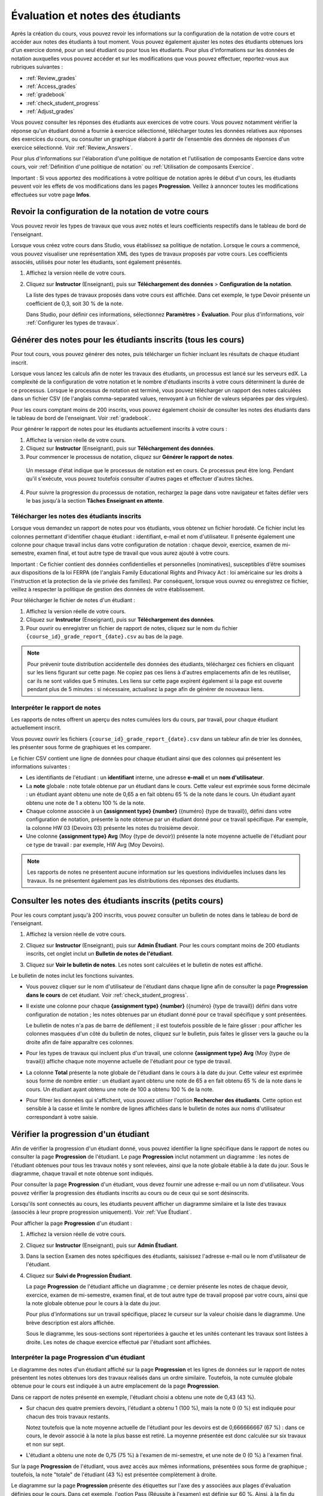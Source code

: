 .. _Grades:

############################
Évaluation et notes des étudiants
############################

Après la création du cours, vous pouvez revoir les informations sur la configuration de la notation de votre cours et accéder aux notes des étudiants à tout moment. Vous pouvez également ajuster les notes des étudiants obtenues lors d'un exercice donné, pour un seul étudiant ou pour tous les étudiants. Pour plus d'informations sur les données de notation auxquelles vous pouvez accéder et sur les modifications que vous pouvez effectuer, reportez-vous aux rubriques suivantes :

* :ref:`Review_grades`

* :ref:`Access_grades`

* :ref:`gradebook`

* :ref:`check_student_progress`

* :ref:`Adjust_grades`

Vous pouvez consulter les réponses des étudiants aux exercices de votre cours. Vous pouvez notamment vérifier la réponse qu'un étudiant donné a fournie à exercice sélectionné, télécharger toutes les données relatives aux réponses des exercices du cours, ou consulter un graphique élaboré à partir de l'ensemble des données de réponses d'un exercice sélectionné. Voir :ref:`Review_Answers`.



Pour plus d'informations sur l'élaboration d'une politique de notation et l'utilisation de composants Exercice dans votre cours, voir :ref:`Définition d'une politique de notation` ou :ref:`Utilisation de composants Exercice`.

Important : Si vous apportez des modifications à votre politique de notation après le début d'un cours, les étudiants peuvent voir les effets de vos modifications dans les pages **Progression**. Veillez à annoncer toutes les modifications effectuées sur votre page **Infos**.

.. _Review_grades:

********************************************************
Revoir la configuration de la notation de votre cours
********************************************************

Vous pouvez revoir les types de travaux que vous avez notés et leurs coefficients respectifs dans le tableau de bord de l'enseignant.

Lorsque vous créez votre cours dans Studio, vous établissez sa politique de notation. Lorsque le cours a commencé, vous pouvez visualiser une représentation XML des types de travaux proposés par votre cours. Les coefficients associés, utilisés pour noter les étudiants, sont également présentés.

..   Sous la liste des types de travaux notés et leurs coefficients, toutes les unités et sous-sections de type *Public* contenant un travail sont répertoriées.

#. Affichez la version réelle de votre cours.

#. Cliquez sur **Instructor** (Enseignant), puis sur **Téléchargement des données** > **Configuration de la notation**.

   La liste des types de travaux proposés dans votre cours est affichée. Dans cet exemple, le type Devoir présente un coefficient de 0,3, soit 30 % de la note. 

   .. image:: ../Images/Grading_Configuration.png
     :alt: Représentation XML des types de travaux proposés dans votre cours et coefficients de notation associés

   Dans Studio, pour définir ces informations, sélectionnez **Paramètres** > **Évaluation**. Pour plus d'informations, voir :ref:`Configurer les types de travaux`.

   .. image:: ../Images/Grading_Configuration_Studio.png
     :alt: Exemple Studio de type de devoir et de coefficient

.. _Access_grades:

********************************************************
Générer des notes pour les étudiants inscrits (tous les cours)
********************************************************

Pour tout cours, vous pouvez générer des notes, puis télécharger un fichier incluant les résultats de chaque étudiant inscrit. 

Lorsque vous lancez les calculs afin de noter les travaux des étudiants, un processus est lancé sur les serveurs edX. La complexité de la configuration de votre notation et le nombre d'étudiants inscrits à votre cours déterminent la durée de ce processus. Lorsque le processus de notation est terminé, vous pouvez télécharger un rapport des notes calculées dans un fichier CSV (de l'anglais comma-separated values, renvoyant à un fichier de valeurs séparées par des virgules).

Pour les cours comptant moins de 200 inscrits, vous pouvez également choisir de consulter les notes des étudiants dans le tableau de bord de l'enseignant. Voir :ref:`gradebook`.

Pour générer le rapport de notes pour les étudiants actuellement inscrits à votre cours :

#. Affichez la version réelle de votre cours.

#. Cliquez sur **Instructor** (Enseignant), puis sur **Téléchargement des données**.

#. Pour commencer le processus de notation, cliquez sur **Générer le rapport de notes**.

  Un message d'état indique que le processus de notation est en cours. Ce processus peut être long. Pendant qu'il s'exécute, vous pouvez toutefois consulter d'autres pages et effectuer d'autres tâches.

4. Pour suivre la progression du processus de notation, rechargez la page dans votre navigateur et faites défiler vers le bas jusqu'à la section **Tâches Enseignant en attente**.

==========================================
Télécharger les notes des étudiants inscrits
==========================================

Lorsque vous demandez un rapport de notes pour vos étudiants, vous obtenez un fichier horodaté. Ce fichier inclut les colonnes permettant d'identifier chaque étudiant : identifiant, e-mail et nom d'utilisateur. Il présente également une colonne pour chaque travail inclus dans votre configuration de notation : chaque devoir, exercice, examen de mi-semestre, examen final, et tout autre type de travail que vous aurez ajouté à votre cours. 

Important : Ce fichier contient des données confidentielles et personnelles (nominatives), susceptibles d'être soumises aux dispositions de la loi FERPA (de l'anglais Family Educational Rights and Privacy Act : loi américaine sur les droits à l'instruction et la protection de la vie privée des familles). Par conséquent, lorsque vous ouvrez ou enregistrez ce fichier, veillez à respecter la politique de gestion des données de votre établissement.

Pour télécharger le fichier de notes d'un étudiant :

#. Affichez la version réelle de votre cours.

#. Cliquez sur **Instructor** (Enseignant), puis sur **Téléchargement des données**.

#. Pour ouvrir ou enregistrer un fichier de rapport de notes, cliquez sur le nom du fichier ``{course_id}_grade_report_{date}.csv`` au bas de la page.

.. note:: Pour prévenir toute distribution accidentelle des données des étudiants, téléchargez ces fichiers en cliquant sur les liens figurant sur cette page. Ne copiez pas ces liens à d'autres emplacements afin de les réutiliser, car ils ne sont valides que 5 minutes. Les liens sur cette page expirent également si la page est ouverte pendant plus de 5 minutes : si nécessaire, actualisez la page afin de générer de nouveaux liens. 

.. _Interpret the Grade Report:

=====================================
Interpréter le rapport de notes
=====================================

Les rapports de notes offrent un aperçu des notes cumulées lors du cours, par travail, pour chaque étudiant actuellement inscrit. 

Vous pouvez ouvrir les fichiers ``{course_id}_grade_report_{date}.csv`` dans un tableur afin de trier les données, les présenter sous forme de graphiques et les comparer.

.. image:: ../Images/Grade_Report.png
  :alt: Rapport de notes d'un cours, ouvert dans Excel, présentant les notes obtenues par les étudiants pour plusieurs devoirs et lors des examens de mi-semestre

Le fichier CSV contient une ligne de données pour chaque étudiant ainsi que des colonnes qui présentent les informations suivantes :

* Les identifiants de l'étudiant : un **identifiant** interne, une adresse **e-mail** et un **nom d'utilisateur**.

* La **note** globale : note totale obtenue par un étudiant dans le cours. Cette valeur est exprimée sous forme décimale : un étudiant ayant obtenu une note de 0,65 a en fait obtenu 65 % de la note dans le cours. Un étudiant ayant obtenu une note de 1 a obtenu 100 % de la note. 

* Chaque colonne associée à un **{assignment type} {number}** ({numéro} {type de travail}), défini dans votre configuration de notation, présente la note obtenue par un étudiant donné pour ce travail spécifique. Par exemple, la colonne HW 03 (Devoirs 03) présente les notes du troisième devoir.

* Une colonne **{assignment type} Avg** (Moy {type de devoir}) présente la note moyenne actuelle de l'étudiant pour ce type de travail : par exemple, HW Avg (Moy Devoirs).

.. note:: Les rapports de notes ne présentent aucune information sur les questions individuelles incluses dans les travaux. Ils ne présentent également pas les distributions des réponses des étudiants.

.. _gradebook:

********************************************************
Consulter les notes des étudiants inscrits (petits cours)
********************************************************

Pour les cours comptant jusqu'à 200 inscrits, vous pouvez consulter un bulletin de notes dans le tableau de bord de l'enseignant. 

#. Affichez la version réelle de votre cours.

#. Cliquez sur **Instructor** (Enseignant), puis sur **Admin Étudiant**. Pour les cours comptant moins de 200 étudiants inscrits, cet onglet inclut un **Bulletin de notes de l'étudiant**.

#. Cliquez sur **Voir le bulletin de notes**. Les notes sont calculées et le bulletin de notes est affiché.

   .. image:: ../Images/Student_Gradebook.png
     :alt: Bulletin de notes avec des lignes pour les étudiants et des colonnes pour les types de travaux

Le bulletin de notes inclut les fonctions suivantes.

* Vous pouvez cliquer sur le nom d'utilisateur de l'étudiant dans chaque ligne afin de consulter
  la page **Progression dans le cours** de cet étudiant. Voir :ref:`check_student_progress`.

* Il existe une colonne pour chaque **{assignment type} {number}** ({numéro} {type de travail}) défini dans votre configuration de notation ; les notes obtenues par un étudiant donné pour ce travail spécifique y sont présentées. 

  Le bulletin de notes n'a pas de barre de défilement ; il est toutefois possible de le faire glisser : pour afficher les colonnes masquées d'un côté du bulletin de notes, cliquez sur le bulletin, puis faites le glisser vers la gauche ou la droite afin de faire apparaître ces colonnes.

* Pour les types de travaux qui incluent plus d'un travail, une colonne **{assignment type} Avg** (Moy {type de travail}) affiche chaque note moyenne actuelle de l'étudiant pour ce type de travail.

* La colonne **Total** présente la note globale de l'étudiant dans le cours à la date du jour. Cette valeur est exprimée sous forme de nombre entier : un étudiant ayant obtenu une note de 65 a en fait obtenu 65 % de la note dans le cours. Un étudiant ayant obtenu une note de 100 a obtenu 100 % de la note.

* Pour filtrer les données qui s'affichent, vous pouvez utiliser l'option **Rechercher des étudiants**.
  Cette option est sensible à la casse et limite le nombre de lignes affichées dans le bulletin de notes aux noms d'utilisateur correspondant à votre saisie.

.. _check_student_progress:

****************************************
Vérifier la progression d'un étudiant
****************************************

Afin de vérifier la progression d'un étudiant donné, vous pouvez identifier la ligne spécifique dans le rapport de notes ou consulter la page **Progression** de l'étudiant. Le page **Progression** inclut notamment un diagramme : les notes de l'étudiant obtenues pour tous les travaux notés y sont relevées, ainsi que la note globale établie à la date du jour. Sous le diagramme, chaque travail et note obtenue sont indiqués.

Pour consulter la page **Progression** d'un étudiant, vous devez fournir une adresse e-mail ou un nom d'utilisateur. Vous pouvez vérifier la progression des étudiants inscrits au cours ou de ceux qui se sont désinscrits.

Lorsqu'ils sont connectés au cours, les étudiants peuvent afficher un diagramme similaire et la liste des travaux (associés à leur propre progression uniquement). Voir :ref:`Vue Étudiant`.

Pour afficher la page **Progression** d'un étudiant :

#. Affichez la version réelle de votre cours.

#. Cliquez sur **Instructor** (Enseignant), puis sur **Admin Étudiant**.

#. Dans la section Examen des notes spécifiques des étudiants, saisissez l'adresse e-mail ou le nom d'utilisateur de l'étudiant.

#. Cliquez sur **Suivi de Progression Étudiant**.

   La page **Progression** de l'étudiant affiche un diagramme ; ce dernier présente les notes de chaque devoir, exercice, examen de mi-semestre, examen final, et de tout autre type de travail proposé par votre cours, ainsi que la note globale obtenue pour le cours à la date du jour. 

   .. image:: ../Images/Student_Progress.png
     :alt: Diagramme de la page Progression d'un étudiant : inclut un histogramme incluant les notes obtenues pour chaque travail 

   Pour plus d'informations sur un travail spécifique, placez le curseur sur la valeur choisie dans le diagramme. Une brève description est alors affichée. 

   .. image:: ../Images/Student_Progress_mouseover.png
     :alt: Page Progression avec info-bulle associée au X désignant le dernier devoir : cela signifie que la note la plus basse obtenue pour un devoir est retirée

   Sous le diagramme, les sous-sections sont répertoriées à gauche et les unités contenant les travaux sont listées à droite. Les notes de chaque exercice effectué par l'étudiant sont affichées.

   .. image:: ../Images/Student_Progress_list.png
     :alt: Partie inférieure d'une page Progression pour le même étudiant avec la note obtenue pour chaque exercice de la première sous-section du cours 

=============================================
Interpréter la page Progression d'un étudiant
=============================================

Le diagramme des notes d'un étudiant affiché sur la page **Progression** et les lignes de données sur le rapport de notes présentent les notes obtenues lors des travaux réalisés dans un ordre similaire. Toutefois, la note cumulée globale obtenue pour le cours est indiquée à un autre emplacement de la page **Progression**.

Dans ce rapport de notes présenté en exemple, l'étudiant choisi a obtenu une note de 0,43 (43 %). 

.. image:: ../Images/Grade_Report_example.png
  :alt: Rapport de notes du cours : les informations d'un étudiant sont indiquées par un rectangle

* Sur chacun des quatre premiers devoirs, l'étudiant a obtenu 1 (100 %), mais la note 0 (0 %) est indiquée pour chacun des trois travaux restants. 

  Notez toutefois que la note moyenne actuelle de l'étudiant pour les devoirs est de 0,666666667 (67 %) : dans ce cours, le devoir associé à la note la plus basse est retiré. La moyenne présentée est donc calculée sur six travaux et non sur sept. 

* L'étudiant a obtenu une note de 0,75 (75 %) à l'examen de mi-semestre, et une note de 0 (0 %) à l'examen final. 

Sur la page **Progression** de l'étudiant, vous avez accès aux mêmes informations, présentées sous forme de graphique ; toutefois, la note "totale" de l'étudiant (43 %) est présentée complètement à droite.

.. image:: ../Images/Student_Progress.png
   :alt: Page Progression d'un étudiant également incluse dans le rapport de notes : inclut un histogramme présentant les notes obtenues pour chaque travail 

Le diagramme sur la page **Progression** présente des étiquettes sur l'axe des y associées aux plages d'évaluation définies pour le cours. Dans cet exemple, l'option Pass (Réussite à l'examen) est définie sur 60 %. Ainsi, à la fin du cours, les étudiants présentant une note supérieure ou égale à 0,60 peuvent recevoir leur certificat.

.. note:: Les notes des étudiants indiquées sur la page **Progression** constituent un aperçu de l'état actuel de la base de données des notes obtenues aux exercices. Parfois, ces notes peuvent ne pas correspondre aux notes véritables obtenues. Par exemple, des asynchronismes peuvent se produire si le coefficient d'un exercice en cours a été modifié et que certains étudiants n'ont pas resoumis leurs réponses pour cet exercice.


.. _A Students View:

=============================================
Vue de la progression dans le cours d'un étudiant
=============================================


Les étudiants peuvent suivre leur progression. Il leur suffit de cliquer sur **Progression** dans la barre de navigation du cours. La progression de l'étudiant, mesurée par le biais des notes obtenues dans le cadre du cours, s'affiche en haut de cette page, au-dessus des notes de sous-section. La progression est visualisée sous la forme d'un diagramme : y figurent les entrées de tous les travaux, la note totale actuelle (exprimée en pourcentage) obtenue jusqu'à présent et la note (pourcentage) devant être obtenue pour chaque seuil de notation. Vous trouverez ci-après l'exemple d'une progression (edX101).
 
.. image:: ../Images/StudentView_GradeCutoffs.png
  :width: 800
  :alt: Image de la page Progression d'un étudiant avec mise en surbrillance des légendes des seuils de notation
 
Sur cette page, l'étudiante peut voir que le cours edX101 est un cours Pass/Fail (réussite/échec) avec un seuil de notation de 34 %. La rubrique d'évaluation contient un seul type de travail, appelé Learning Sequence (Séquence d'apprentissage) ; au total, 11 travaux doivent être effectués. Il est également possible de constater que cette étudiante n'a répondu correctement qu'à deux travaux. La note totale (exprimée en pourcentage) qu'elle a jusqu'à présent obtenue pour ce cours est égale à 6 %. En faisant passer le curseur de la souris au-dessus de la barre de progression, l'étudiante peut obtenir des statistiques sur le coefficient de chaque travail. 
 
Plus bas sur la page **Progression**, la liste de toutes les sous-sections du cours présente les notes enregistrées pour l'étudiante, pour tous les exercices proposés dans le cadre du cours.
Vous trouverez ci-après la page **Progression** de l'étudiante mentionnée dans l'exemple précédent :
 
.. image:: ../Images/StudentView_Problems.png
   :width: 800
   :alt: Image de la page Progression d'un étudiant avec mise en surbrillance des exercices
 
Remarque : Les notes en points des sections notés sont appelées "Scores aux exercices". Les notes en points des sections non notées sont appelées "Scores d'entrainement".

.. _Adjust_grades:

***********************************
Ajuster des notes
***********************************

Vous pouvez ajuster les notes d'un étudiant à la fois ou de tous les étudiants inscrits au cours. Par exemple, les bêta-testeurs de votre cours peuvent évaluer les nombreuses réponses différentes, correctes et incorrectes, afin de vérifier que vous cours a été configuré comme vous le souhaitez. Les étudiants peuvent également rapporter des erreurs après publication du cours.
Lorsqu'une erreur est identifiée ou corrigée, ou si vous décidez que vous devez modifier un exercice après que des étudiants ou des bêta-testeurs ont tenté d'y répondre, vous pouvez :

* réévaluer les réponses soumises. Voir :ref:`rescore`.

* réinitialiser le nombre d'essais de l'étudiant afin que ce dernier puisse faire de nouvelles tentatives. Voir :ref:`reset_attempts`.

Vous pouvez effectuer ces ajustements pour un seul étudiant ou pour tous les étudiants inscrits à votre cours. Pour effectuer un ajustement, vous devez utiliser l'identifiant de position unique de l'exercice. Voir :ref:`find_URL`.

Une autre technique d'ajustement de la note consiste à supprimer définitivement de la base de données l'historique ou l'"état" d'un étudiant associé à un exercice donné. Vous ne pouvez supprimer un état que pour un étudiant à la fois. Par exemple, vous comprenez rapidement qu'un exercice doit être réécrit après soumission de seulement quelques réponses par des étudiants. Pour résoudre cette situation, vous réécrivez l'exercice, puis supprimez l'état des étudiants concernés afin qu'ils puissent faire une nouvelle tentative. Voir :ref:`delete_state`.

.. _find_URL:

==================================================
Rechercher l'identifiant de position unique d'un exercice
==================================================

Lorsque vous créez les exercices d'un cours, edX affecte à chacun une position unique. Pour ajuster la note obtenue à un exercice ou pour en afficher les données, vous devez spécifier la position de l'exercice.

Pour rechercher l'identifiant de position unique d'un exercice :

#. Affichez la version réelle de votre cours.

#. Cliquez sur **Contenu du cours** et accédez à l'unité contenant l'exercice.

#. Affichez l'exercice, puis cliquez sur **Info de débogage pour l'équipe pédagogique**.

   Les informations relatives à l'exercice s'affichent, notamment sa **position**. 

   .. image:: ../Images/Problem_URL.png
      :alt: Vue Débogage équipe pédagogique d'un exercice avec identifiant de position

4. Pour copier la position de l'exercice, sélectionnez toute la position, cliquez avec le bouton droit de la souris, puis sélectionnez **Copier**.

Pour fermer la visionneuse Débogage équipe pédagogique, cliquez sur la page du navigateur en dehors de la visionneuse.

.. _rescore:

===================================================
Réévaluer les soumissions d'un exercice d'un étudiant
===================================================

Chaque exercice que vous définissez pour votre cours inclut une réponse correcte. Il peut également inclure une tolérance ou d'autres options acceptables. Si vous décidez de modifier ces valeurs, vous pouvez réévaluer les réponses déjà soumises. Pour un exercice spécifié, vous pouvez réévaluer les travaux soumis par un seul étudiant ou les soumissions de chaque étudiant inscrit.

.. note:: Vous ne pouvez réévaluer que les exercices pour lesquels une réponse correcte a été saisie dans edX Studio. Cette procédure ne peut pas être utilisée pour réévaluer des exercices notés par un évaluateur externe.

Réévaluer la soumission d'un étudiant
-----------------------------------------------

Pour réévaluer l'exercice d'un seul étudiant, vous devez utiliser le nom d'utilisateur ou l'adresse e-mail de cet étudiant.

#. Affichez la version réelle de votre cours.

#. Cliquez sur **Contenu du cours** et accédez au composant contenant l'exercice que vous souhaitez réévaluer.

#. Affichez l'exercice, puis cliquez sur **Info de débogage pour l'équipe pédagogique**. La visionneuse Débogage équipe pédagogique s'ouvre.

#. Dans le champ **Nom d'utilisateur**, saisissez l'adresse e-mail ou le nom d'utilisateur de l'étudiant, puis cliquez sur **Réévaluer la soumission d'un étudiant**. Un message apparaît, indiquant un ajustement réussi.

#. Pour fermer la visionneuse Débogage équipe pédagogique, cliquez sur la page du navigateur en dehors de la visionneuse.

Réévaluer les soumissions de tous les étudiants
------------------------------------

Pour spécifier quel exercice réévaluer, vous devez indiquer son identifiant de position.
Voir :ref:`find_URL`. Pour réévaluer un exercice :

#. Affichez la version réelle de votre cours.

#. Cliquez sur **Instructor** (Enseignant), puis sur **Admin Étudiant**. 

#. Dans la section **Ajustement spécifique des notes** de la page, saisissez la position unique de l'exercice, puis cliquez sur **Réévaluer TOUTES les soumissions d'exercice des étudiants**.

#. Lorsqu'une boîte de dialogue apparaît, vous indiquant que le processus de réévaluation est en cours, cliquez sur **OK**.

   Ce processus, réalisé pour tous les étudiants inscrits, peut être long. Il est exécuté en arrière-plan, ce qui vous permet de consulter d'autres pages et d'effectuer d'autres tâches.

6. Pour afficher les résultats du processus de réévaluation, cliquez sur **Afficher
   l'historique des tâches d'arrière plan pour l’étudiant** ou **Afficher Historique des tâches d'arrière plan pour l'exercice**.

   Un tableau affiche l'état du processus de réévaluation pour chaque étudiant ou exercice.

.. note:: Vous pouvez utiliser une procédure similaire pour réévaluer la réponse soumise par un seul étudiant pour un exercice donné. Accédez à la section **Ajustement de note spécifique à un étudiant** de la page afin d'y saisir l'adresse e-mail ou le nom d'utilisation de l'étudiant, ainsi que l'identifiant unique de l'exercice, puis cliquez sur **Réévaluer la soumission d'un étudiant**. 

.. _reset_attempts:

===================================================
Réinitialiser les essais d'un étudiant pour un exercice donné
===================================================

Lorsque vous créez un exercice, vous pouvez limiter le nombre d'essais qu'un étudiant peut effectuer pour répondre correctement à cet exercice. En cas de problèmes inattendus pour un exercice, vous pouvez réinitialiser le nombre d'essais d'un étudiant donné afin que ce dernier puisse recommencer. Si un comportement inattendu affecte tous les étudiants de votre cours, vous pouvez réinitialiser le nombre d'essais pour tous les étudiants. 

Pour plus d'informations sur la modification d'un exercice publié, notamment sur les solutions, voir :ref:`Modification d'un exercice publié`.

Réinitialiser les essais d'un étudiant
---------------------------------------------

Pour réinitialiser le nombre d'essais d'un étudiant, vous devez utiliser le nom d'utilisateur ou l'adresse e-mail de cet étudiant.

#. Affichez la version réelle de votre cours.

#. Cliquez sur **Contenu du cours** et accédez au composant contenant l'exercice que vous souhaitez réinitialiser.

#. Affichez l'exercice, puis cliquez sur **Info de débogage pour l'équipe pédagogique**. La visionneuse Débogage équipe pédagogique s'ouvre.

#. Dans le champ **Nom d'utilisateur**, saisissez l'adresse e-mail ou le nom d'utilisateur de l'étudiant, puis cliquez sur **Réinitialiser Essais des étudiants**. Un message apparaît, indiquant un ajustement réussi.

#. Pour fermer la visionneuse Débogage équipe pédagogique, cliquez sur la page du navigateur en dehors de la visionneuse.

Réinitialiser les essais de tous les étudiants
------------------------------------

Pour réinitialiser le nombre d'essais dont les étudiants bénéficient pour un problème donné, vous devez utiliser l'identifiant unique de l'exercice. Voir :ref:`find_URL`. Pour réinitialiser les essais de tous les étudiants :

#. Affichez la version réelle de votre cours.

#. Cliquez sur **Instructor** (Enseignant), puis sur **Admin Étudiant**. 

#. Pour réinitialiser le nombre d'essais pour tous les étudiants inscrits, utilisez la section **Ajustement spécifique des notes** de la page. Saisissez la position unique de l'exercice, puis cliquez sur **Réinitialiser TOUS les essais des étudiants**.

#. Une boîte de dialogue apparaît, indiquant que le processus de réinitialisation est en cours. Cliquez sur **OK**. 

   Ce processus peut être long. Il est exécuté en arrière-plan, ce qui vous permet de consulter d'autres pages et d'effectuer d'autres tâches.

7. Pour afficher les résultats du processus de réinitialisation, cliquez sur **Afficher l'historique des tâches d'arrière plan pour l’étudiant** ou **Afficher Historique des tâches d'arrière plan pour l'exercice**.

   Un tableau affiche l'état du processus de réinitialisation pour chaque étudiant ou exercice.

.. note:: Vous pouvez utiliser une procédure similaire pour réinitialiser le nombre d'essais d'un seul étudiant pour un exercice donné. Accédez à la section **Ajustement de note spécifique à un étudiant** de la page afin d'y saisir l'adresse e-mail ou le nom d'utilisation de l'étudiant, ainsi que l'identifiant unique de l'exercice, puis cliquez sur **Réinitialiser Essais des étudiants**. 

.. _delete_state:

=============================================
Supprimer l'état de l'étudiant associé à un exercice
=============================================

Pour supprimer de la base de données la totalité de l'historique d'un étudiant pour un exercice donné, vous devez utiliser le nom d'utilisateur ou l'adresse e-mail de cet étudiant. 

Important : Ce processus entraîne la suppression définitive de l'état de l'étudiant. Cette action ne peut pas être annulée.

Vous pouvez utiliser la visionneuse Débogage équipe pédagogique ou le tableau de bord de l'enseignant pour supprimer l'état de l'étudiant.


Pour utiliser la visionneuse Débogage équipe pédagogique :

#. Affichez la version réelle de votre cours.

#. Cliquez sur **Contenu du cours** et accédez au composant contenant l'exercice.

#. Affichez l'exercice, puis cliquez sur **Info de débogage pour l'équipe pédagogique**. La visionneuse Débogage équipe pédagogique s'ouvre.

#. Dans le champ **Nom d'utilisateur**, saisissez l'adresse e-mail ou le nom d'utilisateur de l'étudiant, puis cliquez sur **Supprimer l'état de l’étudiant**. Un message apparaît, indiquant un ajustement réussi.

#. Pour fermer la visionneuse Débogage équipe pédagogique, cliquez sur la page du navigateur en dehors de la visionneuse.

Pour utiliser le tableau de bord de l'enseignant, vous devez utiliser l'identifiant unique de l'exercice.
Voir :ref:`find_URL`.

#. Cliquez sur **Instructor** (Enseignant), puis sur **Admin Étudiant**. 

#. Dans la section **Ajustement de note spécifique à un étudiant** de la page, saisissez l'adresse e-mail ou le nom d'utilisation de l'étudiant, ainsi que l'identifiant unique de l'exercice, puis cliquez sur **Supprimer l'état de l'étudiant pour ce problème**.